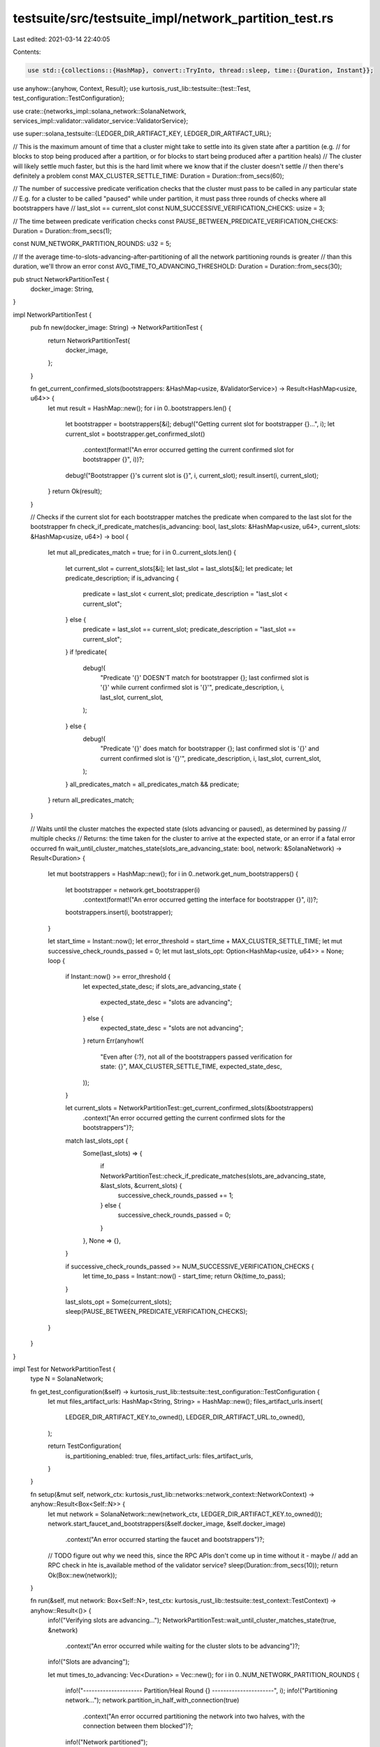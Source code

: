 testsuite/src/testsuite_impl/network_partition_test.rs
======================================================

Last edited: 2021-03-14 22:40:05

Contents:

.. code-block:: rs

    use std::{collections::{HashMap}, convert::TryInto, thread::sleep, time::{Duration, Instant}};

use anyhow::{anyhow, Context, Result};
use kurtosis_rust_lib::testsuite::{test::Test, test_configuration::TestConfiguration};

use crate::{networks_impl::solana_network::SolanaNetwork, services_impl::validator::validator_service::ValidatorService};

use super::solana_testsuite::{LEDGER_DIR_ARTIFACT_KEY, LEDGER_DIR_ARTIFACT_URL};

// This is the maximum amount of time that a cluster might take to settle into its given state after a partition (e.g.
// for blocks to stop being produced after a partition, or for blocks to start being produced after a partition heals)
// The cluster will likely settle much faster, but this is the hard limit where we know that if the cluster doesn't settle
// then there's definitely a problem
const MAX_CLUSTER_SETTLE_TIME: Duration = Duration::from_secs(60);

// The number of successive predicate verification checks that the cluster must pass to be called in any particular state
// E.g. for a cluster to be called "paused" while under partition, it must pass three rounds of checks where all bootstrappers have
// last_slot == current_slot
const NUM_SUCCESSIVE_VERIFICATION_CHECKS: usize = 3;

// The time between predicate verification checks
const PAUSE_BETWEEN_PREDICATE_VERIFICATION_CHECKS: Duration = Duration::from_secs(1);

const NUM_NETWORK_PARTITION_ROUNDS: u32 = 5;

// If the average time-to-slots-advancing-after-partitioning of all the network partitioning rounds is greater
// than this duration, we'll throw an error
const AVG_TIME_TO_ADVANCING_THRESHOLD: Duration = Duration::from_secs(30);

pub struct NetworkPartitionTest {
    docker_image: String,
}

impl NetworkPartitionTest {
    pub fn new(docker_image: String) -> NetworkPartitionTest {
        return NetworkPartitionTest{
            docker_image,
        };
    }

    fn get_current_confirmed_slots(bootstrappers: &HashMap<usize, &ValidatorService>) -> Result<HashMap<usize, u64>> {
        let mut result = HashMap::new();
        for i in 0..bootstrappers.len() {
            let bootstrapper = bootstrappers[&i];
            debug!("Getting current slot for bootstrapper {}...", i);
            let current_slot = bootstrapper.get_confirmed_slot()
                .context(format!("An error occurred getting the current confirmed slot for bootstrapper {}", i))?;
            debug!("Bootstrapper {}'s current slot is {}", i, current_slot);
            result.insert(i, current_slot);
        }
        return Ok(result);
    }

    // Checks if the current slot for each bootstrapper matches the predicate when compared to the last slot for the bootstrapper
    fn check_if_predicate_matches(is_advancing: bool, last_slots: &HashMap<usize, u64>, current_slots: &HashMap<usize, u64>) -> bool {
        let mut all_predicates_match = true;
        for i in 0..current_slots.len() {
            let current_slot = current_slots[&i];
            let last_slot = last_slots[&i];
            let predicate;
            let predicate_description;
            if is_advancing {
                predicate = last_slot < current_slot;
                predicate_description = "last_slot < current_slot";
            } else {
                predicate = last_slot == current_slot;
                predicate_description = "last_slot == current_slot";
            }
            if !predicate{
                debug!(
                    "Predicate '{}' DOESN'T match for bootstrapper {}; last confirmed slot is '{}' while current confirmed slot is '{}'",
                    predicate_description,
                    i,
                    last_slot,
                    current_slot,
                );
            } else {
                debug!(
                    "Predicate '{}' does match for bootstrapper {}; last confirmed slot is '{}' and current confirmed slot is '{}'",
                    predicate_description,
                    i,
                    last_slot,
                    current_slot,
                );
            }
            all_predicates_match = all_predicates_match && predicate;
        }
        return all_predicates_match;
    }

    // Waits until the cluster matches the expected state (slots advancing or paused), as determined by passing
    // multiple checks
    // Returns: the time taken for the cluster to arrive at the expected state, or an error if a fatal error occurred
    fn wait_until_cluster_matches_state(slots_are_advancing_state: bool, network: &SolanaNetwork) -> Result<Duration> {
        let mut bootstrappers = HashMap::new();
        for i in 0..network.get_num_bootstrappers() {
            let bootstrapper = network.get_bootstrapper(i)
                .context(format!("An error occurred getting the interface for bootstrapper {}", i))?;
            bootstrappers.insert(i, bootstrapper);
        }

        let start_time = Instant::now();
        let error_threshold = start_time + MAX_CLUSTER_SETTLE_TIME;
        let mut successive_check_rounds_passed = 0;
        let mut last_slots_opt: Option<HashMap<usize, u64>> = None;
        loop {
            if Instant::now() >= error_threshold {
                let expected_state_desc;
                if slots_are_advancing_state {
                    expected_state_desc = "slots are advancing";
                } else {
                    expected_state_desc = "slots are not advancing";
                }
                return Err(anyhow!(
                    "Even after {:?}, not all of the bootstrappers passed verification for state: {}",
                    MAX_CLUSTER_SETTLE_TIME,
                    expected_state_desc,
                ));
            }

            let current_slots = NetworkPartitionTest::get_current_confirmed_slots(&bootstrappers)
                .context("An error occurred getting the current confirmed slots for the bootstrappers")?;
            match last_slots_opt {
                Some(last_slots) => {
                    if NetworkPartitionTest::check_if_predicate_matches(slots_are_advancing_state, &last_slots, &current_slots) {
                        successive_check_rounds_passed += 1;
                    } else {
                        successive_check_rounds_passed = 0;
                    }
                },
                None => {},
            }

            if successive_check_rounds_passed >= NUM_SUCCESSIVE_VERIFICATION_CHECKS {
                let time_to_pass = Instant::now() - start_time;
                return Ok(time_to_pass);
            }

            last_slots_opt = Some(current_slots);
            sleep(PAUSE_BETWEEN_PREDICATE_VERIFICATION_CHECKS);
        }
    }
}

impl Test for NetworkPartitionTest {
    type N = SolanaNetwork;

    fn get_test_configuration(&self) -> kurtosis_rust_lib::testsuite::test_configuration::TestConfiguration {
        let mut files_artifact_urls: HashMap<String, String> = HashMap::new();
        files_artifact_urls.insert(
            LEDGER_DIR_ARTIFACT_KEY.to_owned(), 
            LEDGER_DIR_ARTIFACT_URL.to_owned(),
        );

        return TestConfiguration{
            is_partitioning_enabled: true,
            files_artifact_urls: files_artifact_urls,
        }
    }

    fn setup(&mut self, network_ctx: kurtosis_rust_lib::networks::network_context::NetworkContext) -> anyhow::Result<Box<Self::N>> {
        let mut network = SolanaNetwork::new(network_ctx, LEDGER_DIR_ARTIFACT_KEY.to_owned());
        network.start_faucet_and_bootstrappers(&self.docker_image, &self.docker_image)
            .context("An error occurred starting the faucet and bootstrappers")?;
        // TODO figure out why we need this, since the RPC APIs don't come up in time without it - maybe
        // add an RPC check in hte is_available method of the validator service?
        sleep(Duration::from_secs(10));
        return Ok(Box::new(network));
    }

    fn run(&self, mut network: Box<Self::N>, test_ctx: kurtosis_rust_lib::testsuite::test_context::TestContext) -> anyhow::Result<()> {
        info!("Verifying slots are advancing...");
        NetworkPartitionTest::wait_until_cluster_matches_state(true, &network)
            .context("An error occurred while waiting for the cluster slots to be advancing")?;
        info!("Slots are advancing");

        let mut times_to_advancing: Vec<Duration> = Vec::new();
        for i in 0..NUM_NETWORK_PARTITION_ROUNDS {
            info!("--------------------- Partition/Heal Round {} ----------------------", i);
            info!("Partitioning network...");
            network.partition_in_half_with_connection(true)
                .context("An error occurred partitioning the network into two halves, with the connection between them blocked")?;
            info!("Network partitioned");

            info!("Verifying that slots are no longer advancing...");
            let time_to_stop_advancing = NetworkPartitionTest::wait_until_cluster_matches_state(false, &network)
                .context("An error occurred while waiting for the cluster slots to stop advancing")?;
            info!("Slots stopped advancing in {:?}", time_to_stop_advancing);

            info!("Healing partition...");
            network.partition_in_half_with_connection(false)
                .context("An error occurred healing the network partition")?;
            info!("Partition healed");

            info!("Verifying slots are advancing once again...");
            let time_to_advancing_again = NetworkPartitionTest::wait_until_cluster_matches_state(true, &network)
                .context("An error occurred while waiting for the cluster slots to start advancing again")?;
            info!("Slots started advancing once again in {:?}", time_to_advancing_again);
            info!("");

            times_to_advancing.push(time_to_advancing_again);
        }

        info!("Heal time per round:");
        let mut sum_heal_time_millis: u128 = 0;
        for (i, time) in times_to_advancing.iter().enumerate() {
            info!(" - {}: {:?}", i, time);
            sum_heal_time_millis += time.as_millis();
        }
        let sum_heal_time_millis_u64: u64 = sum_heal_time_millis.try_into()
            .context("An error occurred converting the u128 sum heal time millis to u64")?;
        let num_rounds_u64: u64 = times_to_advancing.len().try_into()
            .context("An error occurred converting the number of rounds to u64")?;
        let avg_heal_time_millis: u64 = sum_heal_time_millis_u64 / num_rounds_u64;
        let avg_heal_time = Duration::from_millis(avg_heal_time_millis);
        info!("Average heal time: {:?}", avg_heal_time);
        
        if avg_heal_time > AVG_TIME_TO_ADVANCING_THRESHOLD {
            return Err(anyhow!(
                "The average heal time is {:?}, which is greater than the max allowed average heal time of {:?}",
                avg_heal_time,
                AVG_TIME_TO_ADVANCING_THRESHOLD,
            ));
        } else {
            info!(
                "The average heal time is {:?}, which is less than the max allowed average heal time of {:?}",
                avg_heal_time,
                AVG_TIME_TO_ADVANCING_THRESHOLD,
            );
        }

        return Ok(());
    }

    fn get_setup_timeout(&self) -> std::time::Duration {
        return Duration::from_secs(300);
    }

    fn get_execution_timeout(&self) -> std::time::Duration {
        return Duration::from_secs(300);
    }
}

